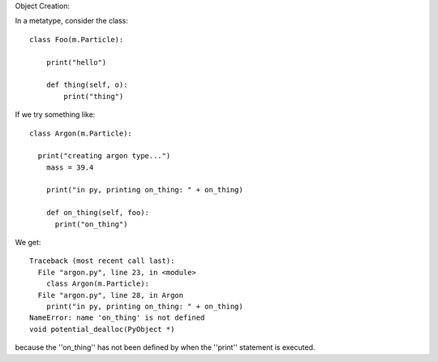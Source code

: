 Object Creation:

In a metatype, consider the class::

  class Foo(m.Particle):

      print("hello")

      def thing(self, o):
          print("thing")


If we try something like::

  class Argon(m.Particle):

    print("creating argon type...")
      mass = 39.4

      print("in py, printing on_thing: " + on_thing)

      def on_thing(self, foo):
        print("on_thing")

We get::

  Traceback (most recent call last):
    File "argon.py", line 23, in <module>
      class Argon(m.Particle):
    File "argon.py", line 28, in Argon
      print("in py, printing on_thing: " + on_thing)
  NameError: name 'on_thing' is not defined
  void potential_dealloc(PyObject *)

because the ''on_thing'' has not been defined by when the ''print'' statement is
executed. 

